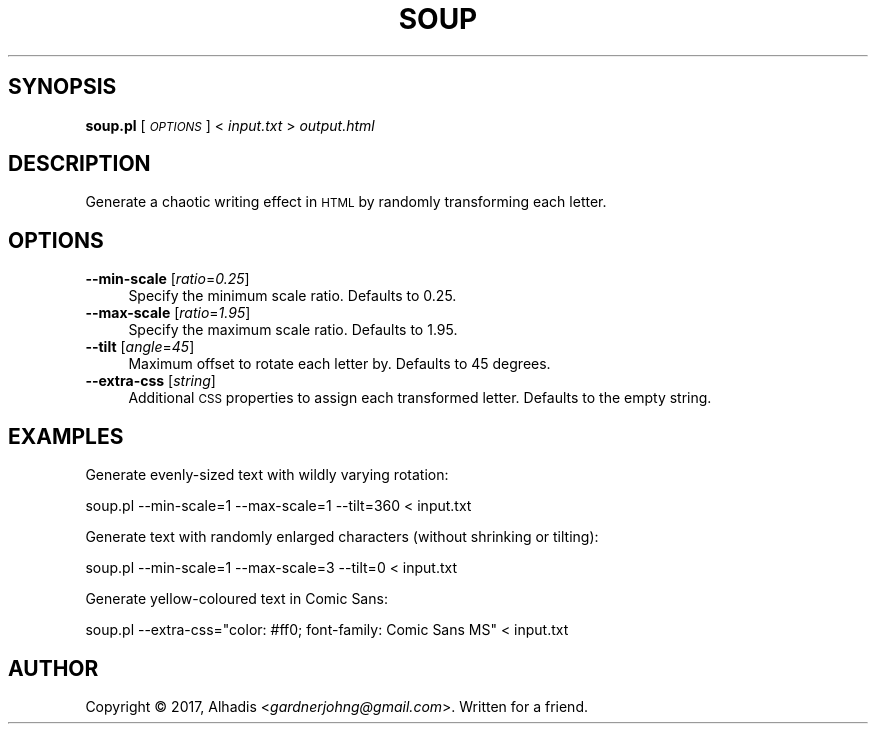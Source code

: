 .\" Automatically generated by Pod::Man 4.07 (Pod::Simple 3.32)
.\"
.\" Standard preamble:
.\" ========================================================================
.de Sp \" Vertical space (when we can't use .PP)
.if t .sp .5v
.if n .sp
..
.de Vb \" Begin verbatim text
.ft CW
.nf
.ne \\$1
..
.de Ve \" End verbatim text
.ft R
.fi
..
.\" Set up some character translations and predefined strings.  \*(-- will
.\" give an unbreakable dash, \*(PI will give pi, \*(L" will give a left
.\" double quote, and \*(R" will give a right double quote.  \*(C+ will
.\" give a nicer C++.  Capital omega is used to do unbreakable dashes and
.\" therefore won't be available.  \*(C` and \*(C' expand to `' in nroff,
.\" nothing in troff, for use with C<>.
.tr \(*W-
.ds C+ C\v'-.1v'\h'-1p'\s-2+\h'-1p'+\s0\v'.1v'\h'-1p'
.ie n \{\
.    ds -- \(*W-
.    ds PI pi
.    if (\n(.H=4u)&(1m=24u) .ds -- \(*W\h'-12u'\(*W\h'-12u'-\" diablo 10 pitch
.    if (\n(.H=4u)&(1m=20u) .ds -- \(*W\h'-12u'\(*W\h'-8u'-\"  diablo 12 pitch
.    ds L" ""
.    ds R" ""
.    ds C` ""
.    ds C' ""
'br\}
.el\{\
.    ds -- \|\(em\|
.    ds PI \(*p
.    ds L" ``
.    ds R" ''
.    ds C`
.    ds C'
'br\}
.\"
.\" Escape single quotes in literal strings from groff's Unicode transform.
.ie \n(.g .ds Aq \(aq
.el       .ds Aq '
.\"
.\" If the F register is >0, we'll generate index entries on stderr for
.\" titles (.TH), headers (.SH), subsections (.SS), items (.Ip), and index
.\" entries marked with X<> in POD.  Of course, you'll have to process the
.\" output yourself in some meaningful fashion.
.\"
.\" Avoid warning from groff about undefined register 'F'.
.de IX
..
.if !\nF .nr F 0
.if \nF>0 \{\
.    de IX
.    tm Index:\\$1\t\\n%\t"\\$2"
..
.    if !\nF==2 \{\
.        nr % 0
.        nr F 2
.    \}
.\}
.\" ========================================================================
.\"
.IX Title "SOUP 1"
.TH SOUP 1 "2017-12-24" "perl v5.24.2" "User Contributed Perl Documentation"
.\" For nroff, turn off justification.  Always turn off hyphenation; it makes
.\" way too many mistakes in technical documents.
.if n .ad l
.nh
.SH "SYNOPSIS"
.IX Header "SYNOPSIS"
\&\fBsoup.pl\fR [\fI\s-1OPTIONS\s0\fR] < \fIinput.txt\fR > \fIoutput.html\fR
.SH "DESCRIPTION"
.IX Header "DESCRIPTION"
Generate a chaotic writing effect in \s-1HTML\s0 by randomly transforming each letter.
.SH "OPTIONS"
.IX Header "OPTIONS"
.IP "\fB\-\-min\-scale\fR [\fIratio\fR=\fI0.25\fR]" 4
.IX Item "--min-scale [ratio=0.25]"
Specify the minimum scale ratio.
Defaults to 0.25.
.IP "\fB\-\-max\-scale\fR [\fIratio\fR=\fI1.95\fR]" 4
.IX Item "--max-scale [ratio=1.95]"
Specify the maximum scale ratio.
Defaults to 1.95.
.IP "\fB\-\-tilt\fR [\fIangle\fR=\fI45\fR]" 4
.IX Item "--tilt [angle=45]"
Maximum offset to rotate each letter by.
Defaults to 45 degrees.
.IP "\fB\-\-extra\-css\fR [\fIstring\fR]" 4
.IX Item "--extra-css [string]"
Additional \s-1CSS\s0 properties to assign each transformed letter.
Defaults to the empty string.
.SH "EXAMPLES"
.IX Header "EXAMPLES"
Generate evenly-sized text with wildly varying rotation:
.PP
.Vb 1
\&        soup.pl \-\-min\-scale=1 \-\-max\-scale=1 \-\-tilt=360 < input.txt
.Ve
.PP
Generate text with randomly enlarged characters (without shrinking or tilting):
.PP
.Vb 1
\&        soup.pl \-\-min\-scale=1 \-\-max\-scale=3 \-\-tilt=0 < input.txt
.Ve
.PP
Generate yellow-coloured text in Comic Sans:
.PP
.Vb 1
\&        soup.pl \-\-extra\-css="color: #ff0; font\-family: Comic Sans MS" < input.txt
.Ve
.SH "AUTHOR"
.IX Header "AUTHOR"
Copyright © 2017, Alhadis <\fIgardnerjohng@gmail.com\fR>.
Written for a friend.
